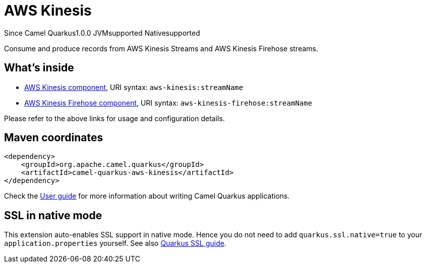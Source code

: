 // Do not edit directly!
// This file was generated by camel-quarkus-maven-plugin:update-extension-doc-page

[[aws-kinesis]]
= AWS Kinesis
:page-aliases: extensions/aws-kinesis.adoc
:cq-since: 1.0.0
:cq-artifact-id: camel-quarkus-aws-kinesis
:cq-native-supported: true
:cq-status: Stable
:cq-description: Consume and produce records from AWS Kinesis Streams and AWS Kinesis Firehose streams.
:cq-deprecated: false
:cq-targetRuntime: Native

[.badges]
[.badge-key]##Since Camel Quarkus##[.badge-version]##1.0.0## [.badge-key]##JVM##[.badge-supported]##supported## [.badge-key]##Native##[.badge-supported]##supported##

Consume and produce records from AWS Kinesis Streams and AWS Kinesis Firehose streams.

== What's inside

* https://camel.apache.org/components/latest/aws-kinesis-component.html[AWS Kinesis component], URI syntax: `aws-kinesis:streamName`
* https://camel.apache.org/components/latest/aws-kinesis-firehose-component.html[AWS Kinesis Firehose component], URI syntax: `aws-kinesis-firehose:streamName`

Please refer to the above links for usage and configuration details.

== Maven coordinates

[source,xml]
----
<dependency>
    <groupId>org.apache.camel.quarkus</groupId>
    <artifactId>camel-quarkus-aws-kinesis</artifactId>
</dependency>
----

Check the xref:user-guide/index.adoc[User guide] for more information about writing Camel Quarkus applications.

== SSL in native mode

This extension auto-enables SSL support in native mode. Hence you do not need to add
`quarkus.ssl.native=true` to your `application.properties` yourself. See also
https://quarkus.io/guides/native-and-ssl[Quarkus SSL guide].
